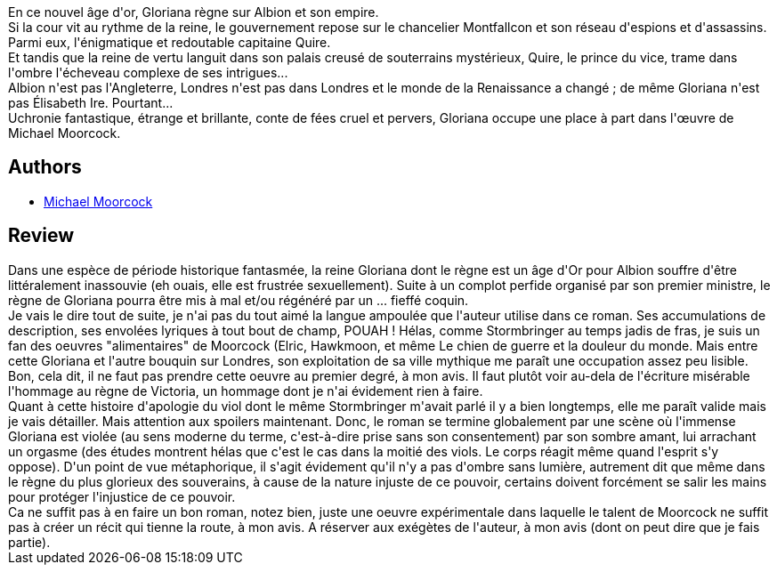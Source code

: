 :jbake-type: post
:jbake-status: published
:jbake-title: Gloriana ou la Reine inassouvie
:jbake-tags:  amour, complot, fantasy, politique, rayon-imaginaire, sexe, ville,_année_2013,_mois_juil.,_note_2,rayon-emprunt,read
:jbake-date: 2013-07-21
:jbake-depth: ../../
:jbake-uri: goodreads/books/9782070415823.adoc
:jbake-bigImage: https://i.gr-assets.com/images/S/compressed.photo.goodreads.com/books/1327791240l/2806702._SY160_.jpg
:jbake-smallImage: https://i.gr-assets.com/images/S/compressed.photo.goodreads.com/books/1327791240l/2806702._SY75_.jpg
:jbake-source: https://www.goodreads.com/book/show/2806702
:jbake-style: goodreads goodreads-book

++++
<div class="book-description">
En ce nouvel âge d'or, Gloriana règne sur Albion et son empire.<br />Si la cour vit au rythme de la reine, le gouvernement repose sur le chancelier Montfallcon et son réseau d'espions et d'assassins. Parmi eux, l'énigmatique et redoutable capitaine Quire.<br />Et tandis que la reine de vertu languit dans son palais creusé de souterrains mystérieux, Quire, le prince du vice, trame dans l'ombre l'écheveau complexe de ses intrigues...<br />Albion n'est pas l'Angleterre, Londres n'est pas dans Londres et le monde de la Renaissance a changé ; de même Gloriana n'est pas Élisabeth Ire. Pourtant...<br />Uchronie fantastique, étrange et brillante, conte de fées cruel et pervers, Gloriana occupe une place à part dans l'œuvre de Michael Moorcock.
</div>
++++


## Authors
* link:../authors/16939.html[Michael Moorcock]



## Review

++++
Dans une espèce de période historique fantasmée, la reine Gloriana dont le règne est un âge d'Or pour Albion souffre d'être littéralement inassouvie (eh ouais, elle est frustrée sexuellement). Suite à un complot perfide organisé par son premier ministre, le règne de Gloriana pourra être mis à mal et/ou régénéré par un ... fieffé coquin.<br/>Je vais le dire tout de suite, je n'ai pas du tout aimé la langue ampoulée que l'auteur utilise dans ce roman. Ses accumulations de description, ses envolées lyriques à tout bout de champ, POUAH ! Hélas, comme Stormbringer au temps jadis de fras, je suis un fan des oeuvres "alimentaires" de Moorcock (Elric, Hawkmoon, et même Le chien de guerre et la douleur du monde. Mais entre cette Gloriana et l'autre bouquin sur Londres, son exploitation de sa ville mythique me paraît une occupation assez peu lisible. Bon, cela dit, il ne faut pas prendre cette oeuvre au premier degré, à mon avis. Il faut plutôt voir au-dela de l'écriture misérable l'hommage au règne de Victoria, un hommage dont je n'ai évidement rien à faire.<br/>Quant à cette histoire d'apologie du viol dont le même Stormbringer m'avait parlé il y a bien longtemps, elle me paraît valide mais je vais détailler. Mais attention aux spoilers maintenant. Donc, le roman se termine globalement par une scène où l'immense Gloriana est violée (au sens moderne du terme, c'est-à-dire prise sans son consentement) par son sombre amant, lui arrachant un orgasme (des études montrent hélas que c'est le cas dans la moitié des viols. Le corps réagit même quand l'esprit s'y oppose). D'un point de vue métaphorique, il s'agit évidement qu'il n'y a pas d'ombre sans lumière, autrement dit que même dans le règne du plus glorieux des souverains, à cause de la nature injuste de ce pouvoir, certains doivent forcément se salir les mains pour protéger l'injustice de ce pouvoir.<br/>Ca ne suffit pas à en faire un bon roman, notez bien, juste une oeuvre expérimentale dans laquelle le talent de Moorcock ne suffit pas à créer un récit qui tienne la route, à mon avis. A réserver aux exégètes de l'auteur, à mon avis (dont on peut dire que je fais partie).
++++